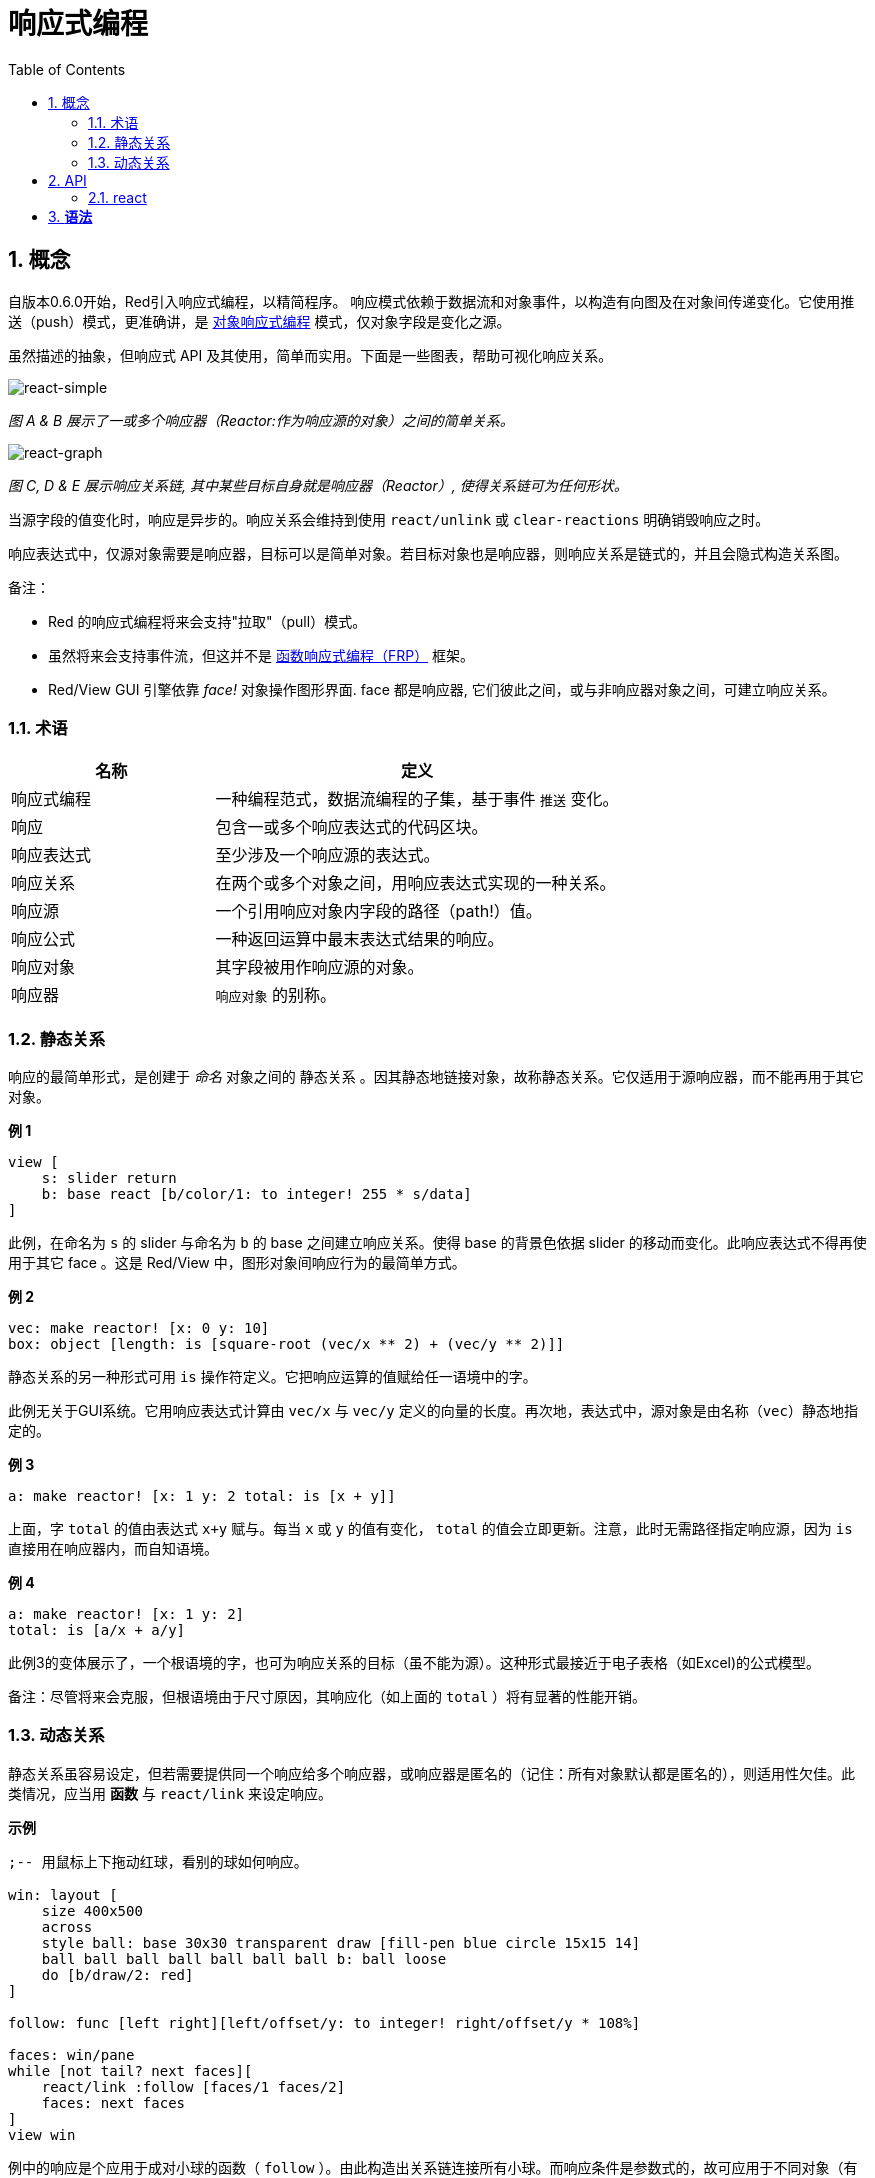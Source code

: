 = 响应式编程
:imagesdir: ../images
:toc:
:numbered:

== 概念 

自版本0.6.0开始，Red引入响应式编程，以精简程序。 响应模式依赖于数据流和对象事件，以构造有向图及在对象间传递变化。它使用推送（push）模式，更准确讲，是 https://en.wikipedia.org/wiki/Reactive_programming#Object-oriented[对象响应式编程] 模式，仅对象字段是变化之源。

虽然描述的抽象，但响应式 API 及其使用，简单而实用。下面是一些图表，帮助可视化响应关系。

image::react-simple.png[react-simple,align="center"]

_图 A & B 展示了一或多个响应器（Reactor:作为响应源的对象）之间的简单关系。_

image::react-graphs.png[react-graph,align="center"]


_图 C, D & E 展示响应关系链, 其中某些目标自身就是响应器（Reactor）, 使得关系链可为任何形状。_

当源字段的值变化时，响应是异步的。响应关系会维持到使用  `react/unlink` 或 `clear-reactions` 明确销毁响应之时。

响应表达式中，仅源对象需要是响应器，目标可以是简单对象。若目标对象也是响应器，则响应关系是链式的，并且会隐式构造关系图。

备注：

* Red 的响应式编程将来会支持"拉取"（pull）模式。
* 虽然将来会支持事件流，但这并不是 https://en.wikipedia.org/wiki/Functional_reactive_programming[函数响应式编程（FRP）] 框架。
* Red/View GUI 引擎依靠 _face!_ 对象操作图形界面. face 都是响应器, 它们彼此之间，或与非响应器对象之间，可建立响应关系。

=== 术语 

[cols="1,2", options="header"]
|===
|名称 |  定义
|响应式编程|  一种编程范式，数据流编程的子集，基于事件 `推送` 变化。
|响应|  包含一或多个响应表达式的代码区块。
|响应表达式|  至少涉及一个响应源的表达式。
|响应关系|  在两个或多个对象之间，用响应表达式实现的一种关系。
|响应源| 一个引用响应对象内字段的路径（path!）值。
|响应公式|  一种返回运算中最末表达式结果的响应。
|响应对象|  其字段被用作响应源的对象。
|响应器|	 `响应对象` 的别称。
|===

=== 静态关系 

响应的最简单形式，是创建于 _命名_ 对象之间的 `静态关系` 。因其静态地链接对象，故称静态关系。它仅适用于源响应器，而不能再用于其它对象。

*例 1*

----
view [
    s: slider return
    b: base react [b/color/1: to integer! 255 * s/data]
]
----
此例，在命名为 `s` 的 slider 与命名为 `b` 的 base 之间建立响应关系。使得 base 的背景色依据 slider 的移动而变化。此响应表达式不得再使用于其它 face 。这是 Red/View 中，图形对象间响应行为的最简单方式。

*例 2*

    vec: make reactor! [x: 0 y: 10]
    box: object [length: is [square-root (vec/x ** 2) + (vec/y ** 2)]]

静态关系的另一种形式可用 `is` 操作符定义。它把响应运算的值赋给任一语境中的字。

此例无关于GUI系统。它用响应表达式计算由 `vec/x` 与 `vec/y` 定义的向量的长度。再次地，表达式中，源对象是由名称（`vec`）静态地指定的。

*例 3*

	a: make reactor! [x: 1 y: 2 total: is [x + y]]
	
上面，字 `total` 的值由表达式 `x+y` 赋与。每当 `x` 或 `y` 的值有变化， `total` 的值会立即更新。注意，此时无需路径指定响应源，因为  `is` 直接用在响应器内，而自知语境。

*例 4*

	a: make reactor! [x: 1 y: 2]
	total: is [a/x + a/y]

此例3的变体展示了，一个根语境的字，也可为响应关系的目标（虽不能为源）。这种形式最接近于电子表格（如Excel)的公式模型。

备注：尽管将来会克服，但根语境由于尺寸原因，其响应化（如上面的 `total` ）将有显著的性能开销。

=== 动态关系 

静态关系虽容易设定，但若需要提供同一个响应给多个响应器，或响应器是匿名的（记住：所有对象默认都是匿名的），则适用性欠佳。此类情况，应当用 *函数* 与 `react/link` 来设定响应。

*示例*

----
;-- 用鼠标上下拖动红球，看别的球如何响应。

win: layout [
    size 400x500
    across
    style ball: base 30x30 transparent draw [fill-pen blue circle 15x15 14]
    ball ball ball ball ball ball ball b: ball loose
    do [b/draw/2: red]
]

follow: func [left right][left/offset/y: to integer! right/offset/y * 108%]

faces: win/pane
while [not tail? next faces][
    react/link :follow [faces/1 faces/2]
    faces: next faces
]
view win
----
例中的响应是个应用于成对小球的函数（ `follow` ）。由此构造出关系链连接所有小球。而响应条件是参数式的，故可应用于不同对象（有别于静态关系）。


== API 

=== react 

*语法*
----
react <code>
react/unlink <code> <source>

react/link <func> <objects>
react/unlink <func> <source>

react/later <code>

<code>    : 包含至少一个响应源的代码块(block!)
<func>    : 包含至少一个响应源的函数(function!)
<objects> : 用作响应函数参数的对象列表 (block! of object! values).
<source>  : 'all word, or an object or a list of objects (word! object! block!).

Returns   : <code> or <func> for further references to the reaction.
----
*Description*

`react` sets a new reactive relation, which contains at least one reactive source, from a block of code (sets a "static relation") or a function (sets a "dynamic relation" and requires the `/link` refinement). In both cases, the code is statically analyzed to determine the reactive sources (in the form of path! values) that refer to reactor fields.

By default, the newly formed reaction *is called once on creation* before the `react` function returns. This can be undesirable in some cases, so can be avoided with the `/later` option.

A reaction contains arbitrary Red code, one or more reactive sources, and one or more reactive expressions. It is up to the user to determine the set of relations which best fit their needs.

The `/link` option takes a function as the reaction and a list of arguments objects to be used in evaluation of the reaction. This alternative form allows dynamic reactions, where the reaction code can be reused with different sets of objects (the basic `react` can only work with statically _named_ objects).

A reaction is removed using the `/unlink` refinement and with one of the following as a `<source>` argument:

* The `'all` word, will remove all reactive relations created by the reaction.
* An object value, will remove only relations where that object is the reactive source.
* A list of objects, will remove only relations where those objects are the reactive source.

`/unlink` takes a reaction block or function as argument, so only relations created from *that* reaction are removed.

=== is 

*Syntax*
----
<word>: is <code>

<word> : word to be set to the result of the reaction (set-word!).
<code> : block of code that contain at least one reactive source (block!).
----
*Description*

`is` creates a reactive formula whose result will be assigned to a word. The `<code>` block can contain references to both the wrapping object's fields, if used in a reactor's body block, and to external reactor's fields.

NOTE: This operator creates reactive formulas which closely mimic Excel's formula model.

*Example*
----
a: make reactor! [x: 1 y: 2 total: is [x + y]]

a/total
== 3
a/x: 100
a/total
== 102
----
=== react? 

*Syntax*
----
react? <obj> <field>
react?/target <obj> <field>

<obj>   : object to check (object!).
<field> : object's field to check (word!).

Returns : a reaction (block! function!) or a none! value.
----
*Description*

`react?` checks if an object's field is a reactive source . If it is, the first reaction found where that object's field is present as a source, will be returned, otherwise `none` is returned. `/target` refinement checks if the field is a target instead of a source, and will return the first reaction found targeting that field or `none` if none matches.

=== clear-reactions  

*Syntax*
----
clear-reactions
----
*Description*

Removes all defined reactions, unconditionally.

=== dump-reactions 

*Syntax*
----
dump-reactions
----
*Description*

Outputs a list of registered reactions for debug purposes.

== Reactive Objects  

Ordinary objects in Red do not exhibit reactive behaviors. In order for an object to be a reactive source, it needs to be constructed from one of the following reactor prototypes.

=== reactor!  

*Syntax*
----
make reactor! <body>

<body> : body block of the object  (block!).

Returns : a reactive object.
----
*Description*

Constructs a new reactive object from the body block. In the returned object, setting a field to a new value will trigger reactions defined for that field.

NOTE: The body may contain `is` expressions.

=== deep-reactor! 

*Syntax*
----
make deep-reactor! <body>

<body> : body block of the object  (block!).

Returns : a reactive object.
----
*Description*

Constructs a new reactive object from the body block. In the returned object, setting a field to a new value or changing a series the field refers to, including nested series, will trigger reactions defined for that field.

NOTE: The body may contain `is` expressions.

*Example*

This shows how change to a serie, even a nested one, triggers a reaction.

NOTE: It is up to the user to prevent cycles at this time. For example, if a `deep-reactor!` changes series values in a reactor formula (e.g. `is`), it may create endless reaction cycles.
----
r: make deep-reactor! [
    x: [1 2 3]
    y: [[a b] [c d]]
    total: is [append copy x copy y]
]
append r/y/2 'e
print mold r/total
----
